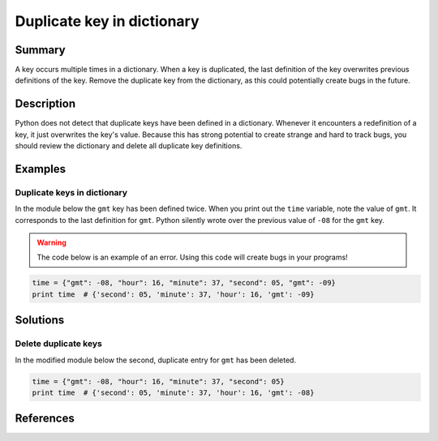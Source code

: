 Duplicate key in dictionary
===========================

Summary
-------

A key occurs multiple times in a dictionary. When a key is duplicated, the last definition of the key overwrites previous definitions of the key. Remove the duplicate key from the dictionary, as this could potentially create bugs in the future.

Description
-----------

Python does not detect that duplicate keys have been defined in a dictionary. Whenever it encounters a redefinition of a key, it just overwrites the key's value. Because this has strong potential to create strange and hard to track bugs, you should review the dictionary and delete all duplicate key definitions.

Examples
----------

Duplicate keys in dictionary
............................

In the module below the ``gmt`` key has been defined twice. When you print out the ``time`` variable, note the value of ``gmt``. It corresponds to the last definition for ``gmt``. Python silently wrote over the previous value of ``-08`` for the ``gmt`` key.

.. warning:: The code below is an example of an error. Using this code will create bugs in your programs!

.. code:: python

    time = {"gmt": -08, "hour": 16, "minute": 37, "second": 05, "gmt": -09}
    print time  # {'second': 05, 'minute': 37, 'hour': 16, 'gmt': -09}

Solutions
---------

Delete duplicate keys
.....................

In the modified module below the second, duplicate entry for ``gmt`` has been deleted.

.. code:: python

    time = {"gmt": -08, "hour": 16, "minute": 37, "second": 05}
    print time  # {'second': 05, 'minute': 37, 'hour': 16, 'gmt': -08}

References
----------
